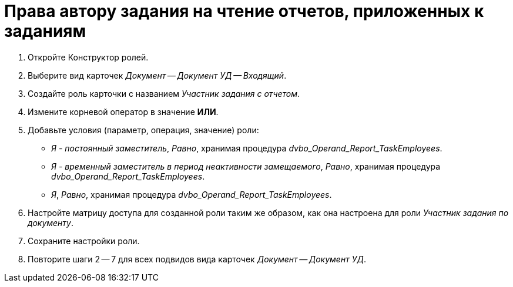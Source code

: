 = Права автору задания на чтение отчетов, приложенных к заданиям

. Откройте Конструктор ролей.
. Выберите вид карточек _Документ -- Документ УД -- Входящий_.
. Создайте роль карточки с названием _Участник задания с отчетом_.
. Измените корневой оператор в значение *ИЛИ*.
. Добавьте условия (параметр, операция, значение) роли:
+
* _Я - постоянный заместитель_, _Равно_, хранимая процедура _dvbo_Operand_Report_TaskEmployees_.
* _Я - временный заместитель в период неактивности замещаемого_, _Равно_, хранимая процедура _dvbo_Operand_Report_TaskEmployees_.
* _Я_, _Равно_, хранимая процедура _dvbo_Operand_Report_TaskEmployees_.
+
. Настройте матрицу доступа для созданной роли таким же образом, как она настроена для роли _Участник задания по документу_.
. Сохраните настройки роли.
. Повторите шаги 2 -- 7 для всех подвидов вида карточек _Документ -- Документ УД_.
